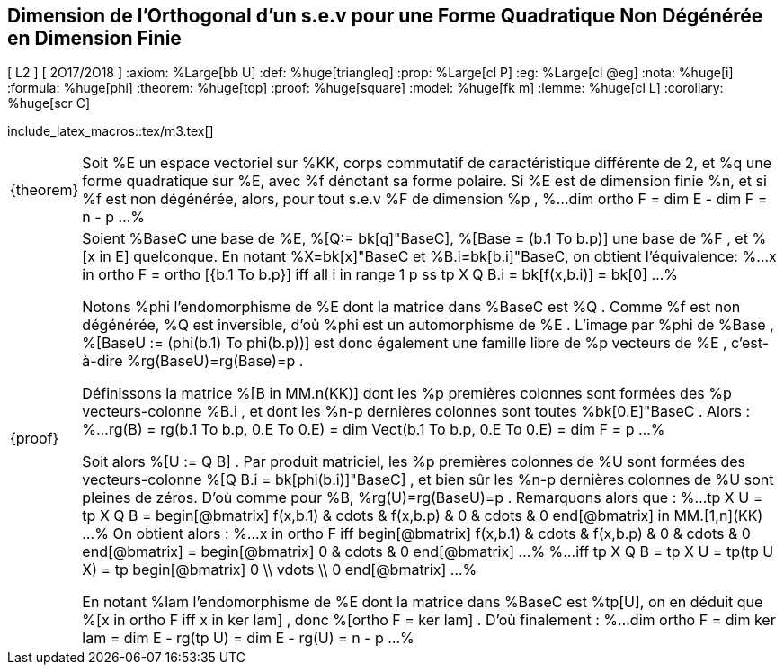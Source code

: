 == Dimension de l'Orthogonal d'un s.e.v pour une Forme Quadratique Non Dégénérée en Dimension Finie
[ L2 ] [ 2O17/2O18 ]
:axiom: %Large[bb U]
:def: %huge[triangleq]
:prop: %Large[cl P]
:eg: %Large[cl @eg]
:nota: %huge[i]
:formula: %huge[phi]
:theorem: %huge[top]
:proof: %huge[square]
:model: %huge[fk m]
:lemme: %huge[cl L]
:corollary: %huge[scr C]

include_latex_macros::tex/m3.tex[]

[horizontal]
{theorem}::
Soit %E un espace vectoriel sur %KK, corps commutatif de caractéristique différente de 2,
et %q une forme quadratique sur %E, avec %f dénotant sa forme polaire.
Si %E est de dimension finie %n, et si %f est non dégénérée, alors,
pour tout s.e.v %F de dimension %p ,
%...
  dim ortho F = dim E - dim F = n - p
...%

{proof}::
Soient %BaseC une base de %E, %[Q:= bk[q]"BaseC], %[Base = (b.1 To b.p)] une base de %F ,
et %[x in E] quelconque. En notant %X=bk[x]"BaseC et %B.i=bk[b.i]"BaseC,
on obtient l'équivalence:
%...
  x in ortho F = ortho [{b.1 To b.p}] iff
//
  all i in range 1 p ss
  tp X Q B.i = bk[f(x,b.i)] = bk[0]
...%
+
Notons %phi l'endomorphisme de %E dont la
matrice dans %BaseC est %Q . Comme %f est non dégénérée, %Q est inversible, d'où %phi est un
automorphisme de %E . L'image par %phi de %Base , %[BaseU := (phi(b.1) To phi(b.p))]
est donc également une famille libre de %p vecteurs de %E , c'est-à-dire %rg(BaseU)=rg(Base)=p .
+
Définissons la matrice %[B in MM.n(KK)] dont les %p premières colonnes sont formées
des %p vecteurs-colonne %B.i , et dont les %n-p dernières colonnes sont toutes
%bk[0.E]"BaseC . Alors :
%...
  rg(B) = rg(b.1 To b.p, 0.E To 0.E) = dim Vect(b.1 To b.p, 0.E To 0.E) = dim F = p
...%
+
Soit alors %[U := Q B] . Par produit matriciel, les %p premières colonnes de %U sont formées des
vecteurs-colonne %[Q B.i = bk[phi(b.i)]"BaseC] , et bien sûr les %n-p dernières colonnes de %U sont
pleines de zéros. D'où comme pour %B, %rg(U)=rg(BaseU)=p . Remarquons alors que :
%...
  tp X U = tp X Q B =
    begin[@bmatrix]
      f(x,b.1) & cdots & f(x,b.p) & 0 & cdots & 0
    end[@bmatrix] in MM.[1,n](KK)
...%
On obtient alors :
%...
  x in ortho F
  iff
    begin[@bmatrix]
      f(x,b.1) & cdots & f(x,b.p) & 0 & cdots & 0
    end[@bmatrix]
    = begin[@bmatrix] 0 & cdots & 0 end[@bmatrix]
...%
%...
  iff tp X Q B = tp X U = tp(tp U X)
  = tp begin[@bmatrix] 0 \\ vdots \\ 0 end[@bmatrix]
...%
+
En notant %lam l'endomorphisme de %E dont la matrice dans %BaseC est %tp[U], on en déduit que
%[x in ortho F iff x in ker lam] , donc %[ortho F = ker lam] . D'où finalement :
%...
  dim ortho F = dim ker lam = dim E - rg(tp U) = dim E - rg(U) = n - p
...%
